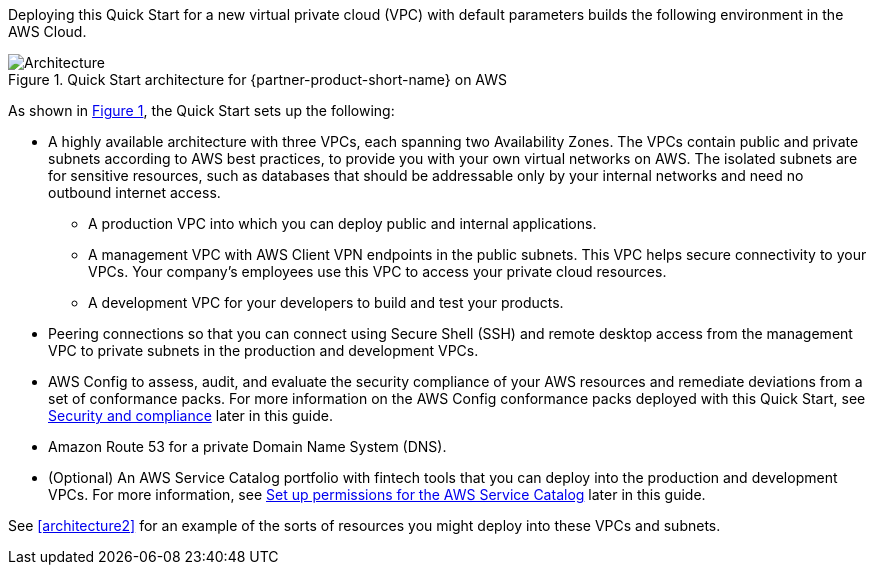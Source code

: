 :xrefstyle: short

Deploying this Quick Start for a new virtual private cloud (VPC) with default parameters builds the following environment in the AWS Cloud. 

[#architecture1]
.Quick Start architecture for {partner-product-short-name} on AWS
image::../images/AwsFintechBlueprint-architecture-diagram.png[Architecture]

As shown in <<architecture1>>, the Quick Start sets up the following:

* A highly available architecture with three VPCs, each spanning two Availability Zones. The VPCs contain public and private subnets according to AWS best practices, to provide you with your own virtual networks on AWS. The isolated subnets are for sensitive resources, such as databases that should be addressable only by your internal networks and need no outbound internet access.

** A production VPC into which you can deploy public and internal applications. 

** A management VPC with AWS Client VPN endpoints in the public subnets. This VPC helps secure connectivity to your VPCs. Your company's employees use this VPC to access your private cloud resources.

** A development VPC for your developers to build and test your products. 

* Peering connections so that you can connect using Secure Shell (SSH) and remote desktop access from the management VPC to private subnets in the production and development VPCs.

* AWS Config to assess, audit, and evaluate the security compliance of your AWS resources and remediate deviations from a set of conformance packs. For more information on the AWS Config conformance packs deployed with this Quick Start, see link:#_security_and_compliance[Security and compliance] later in this guide.

* Amazon Route 53 for a private Domain Name System (DNS).

* (Optional) An AWS Service Catalog portfolio with fintech tools that you can deploy into the production and development VPCs. For more information, see link:#_optional_set_up_permissions_for_the_aws_service_catalog[Set up permissions for the AWS Service Catalog^] later in this guide.

See <<architecture2>> for an example of the sorts of resources you might deploy into these VPCs and subnets.